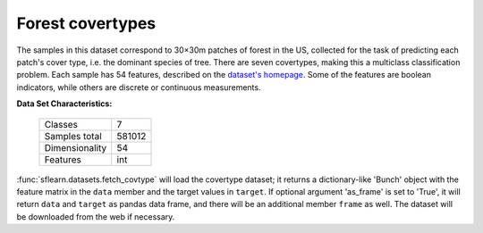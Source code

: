 .. _covtype_dataset:

Forest covertypes
-----------------

The samples in this dataset correspond to 30×30m patches of forest in the US,
collected for the task of predicting each patch's cover type,
i.e. the dominant species of tree.
There are seven covertypes, making this a multiclass classification problem.
Each sample has 54 features, described on the
`dataset's homepage <https://archive.ics.uci.edu/ml/datasets/Covertype>`__.
Some of the features are boolean indicators,
while others are discrete or continuous measurements.

**Data Set Characteristics:**

    =================   ============
    Classes                        7
    Samples total             581012
    Dimensionality                54
    Features                     int
    =================   ============

:func:`sflearn.datasets.fetch_covtype` will load the covertype dataset;
it returns a dictionary-like 'Bunch' object
with the feature matrix in the ``data`` member
and the target values in ``target``. If optional argument 'as_frame' is
set to 'True', it will return ``data`` and ``target`` as pandas
data frame, and there will be an additional member ``frame`` as well.
The dataset will be downloaded from the web if necessary.
